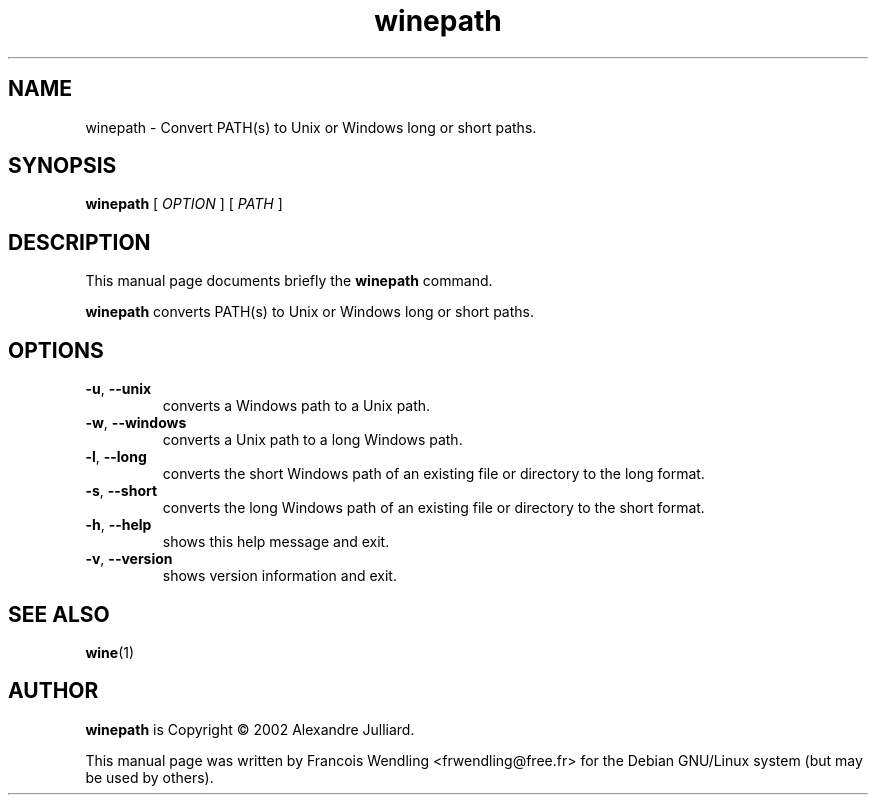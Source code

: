 .TH "winepath" "1" "2008\-09\-20"

.SH "NAME" 
winepath \- Convert PATH(s) to Unix or Windows long or short paths.

.SH "SYNOPSIS"
.PP
.B winepath 
[
.I OPTION
]
[
.I PATH
]

.SH "DESCRIPTION" 
.PP
This manual page documents briefly the \fBwinepath\fR command.
.PP
.B winepath 
converts PATH(s) to Unix or Windows long or short paths.


.SH "OPTIONS"
.TP
.BR  \-u ", " \-\-unix
converts a Windows path to a Unix path.
.TP
.BR \-w ", " \-\-windows
converts a Unix path to a long Windows path.
.TP
.BR \-l ", " \-\-long 
converts the short Windows path of an existing file or directory to the long
format.
.TP
.BR \-s ", " \-\-short 
converts the long Windows path of an existing file or directory to the short
format.
.TP
.BR \-h ", " \-\-help
shows this help message and exit.
.TP
.BR \-v ", " \-\-version 
shows version information and exit.

.SH "SEE ALSO"
.BR wine (1)

.SH "AUTHOR"
.PP
.B winepath
is Copyright \(co 2002 Alexandre Julliard. 

This manual page was written by Francois Wendling <frwendling@free.fr> for the
Debian GNU/Linux system (but may be used by others).
